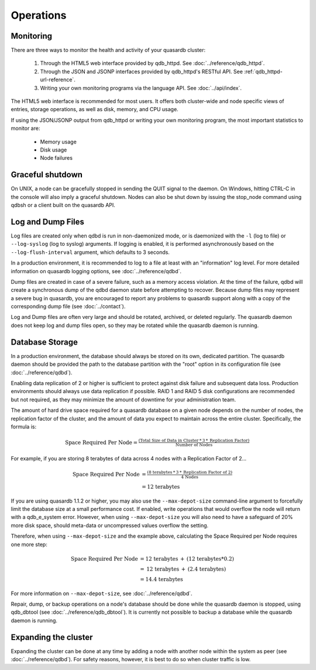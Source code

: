Operations
==========

Monitoring
-----------

There are three ways to monitor the health and activity of your quasardb cluster:

 1. Through the HTML5 web interface provided by qdb_httpd. See :doc:`../reference/qdb_httpd`.
 2. Through the JSON and JSONP interfaces provided by qdb_httpd's RESTful API. See :ref:`qdb_httpd-url-reference`.
 3. Writing your own monitoring programs via the language API. See :doc:`../api/index`.

The HTML5 web interface is recommended for most users. It offers both cluster-wide and node specific views of entries, storage operations, as well as disk, memory, and CPU usage.

If using the JSON/JSONP output from qdb_httpd or writing your own monitoring program, the most important statistics to monitor are:

    * Memory usage
    * Disk usage
    * Node failures

.. _shutdown:

Graceful shutdown
------------------

On UNIX, a node can be gracefully stopped in sending the QUIT signal to the daemon. On Windows, hitting CTRL-C in the console will also imply a graceful shutdown. Nodes can also be shut down by issuing the stop_node command using qdbsh or a client built on the quasardb API.

Log and Dump Files
------------------

Log files are created only when qdbd is run in non-daemonized mode, or is daemonized with the ``-l`` (log to file) or ``--log-syslog`` (log to syslog) arguments. If logging is enabled, it is performed asynchronously based on the ``--log-flush-interval`` argument, which defaults to 3 seconds.

In a production environment, it is recommended to log to a file at least with an "information" log level. For more detailed information on quasardb logging options, see :doc:`../reference/qdbd`.

Dump files are created in case of a severe failure, such as a memory access violation. At the time of the failure, qdbd will create a synchronous dump of the qdbd daemon state before attempting to recover. Because dump files may represent a severe bug in quasardb, you are encouraged to report any problems to quasardb support along with a copy of the corresponding dump file (see :doc:`../contact`).

Log and Dump files are often very large and should be rotated, archived, or deleted regularly. The quasardb daemon does not keep log and dump files open, so they may be rotated while the quasardb daemon is running.

.. _operations-db-storage:

Database Storage
----------------

In a production environment, the database should always be stored on its own, dedicated partition. The quasardb daemon should be provided the path to the database partition with the "root" option in its configuration file (see :doc:`../reference/qdbd`).

Enabling data replication of 2 or higher is sufficient to protect against disk failure and subsequent data loss. Production environments should always use data replication if possible. RAID 1 and RAID 5 disk configurations are recommended but not required, as they may minimize the amount of downtime for your administration team.

The amount of hard drive space required for a quasardb database on a given node depends on the number of nodes, the replication factor of the cluster, and the amount of data you expect to maintain across the entire cluster. Specifically, the formula is:

.. math::

    \text{Space Required Per Node} = \tfrac{(\text{Total Size of Data in Cluster} \: * \: 3 \: * \: \text{Replication Factor})} {\text{Number of Nodes}}

For example, if you are storing 8 terabytes of data across 4 nodes with a Replication Factor of 2...

.. math::

    \text{Space Required Per Node} &= \tfrac{(\text{8 terabytes} \: * \: 3 \: * \: \text{Replication Factor of 2})} {\text{4 Nodes}} \\
                                   &= \text{12 terabytes}


If you are using quasardb 1.1.2 or higher, you may also use the ``--max-depot-size`` command-line argument to forcefully limit the database size at a small performance cost. If enabled, write operations that would overflow the node will return with a qdb_e_system error. However, when using ``--max-depot-size`` you will also need to have a safeguard of 20% more disk space, should meta-data or uncompressed values overflow the setting.

Therefore, when using ``--max-depot-size`` and the example above, calculating the Space Required per Node requires one more step:

.. math::

    \text{Space Required Per Node} &= \text{12 terabytes} \: + \: (\text{12 terabytes} * 0.2) \\
                                   &= \text{12 terabytes} \: + \: (\text{2.4 terabytes}) \\
                                   &= \text{14.4 terabytes}

For more information on ``--max-depot-size``, see :doc:`../reference/qdbd`.

Repair, dump, or backup operations on a node's database should be done while the quasardb daemon is stopped, using qdb_dbtool (see :doc:`../reference/qdb_dbtool`). It is currently not possible to backup a database while the quasardb daemon is running.

Expanding the cluster
---------------------

Expanding the cluster can be done at any time by adding a node with another node within the system as peer (see :doc:`../reference/qdbd`). For safety reasons, however, it is best to do so when cluster traffic is low.


